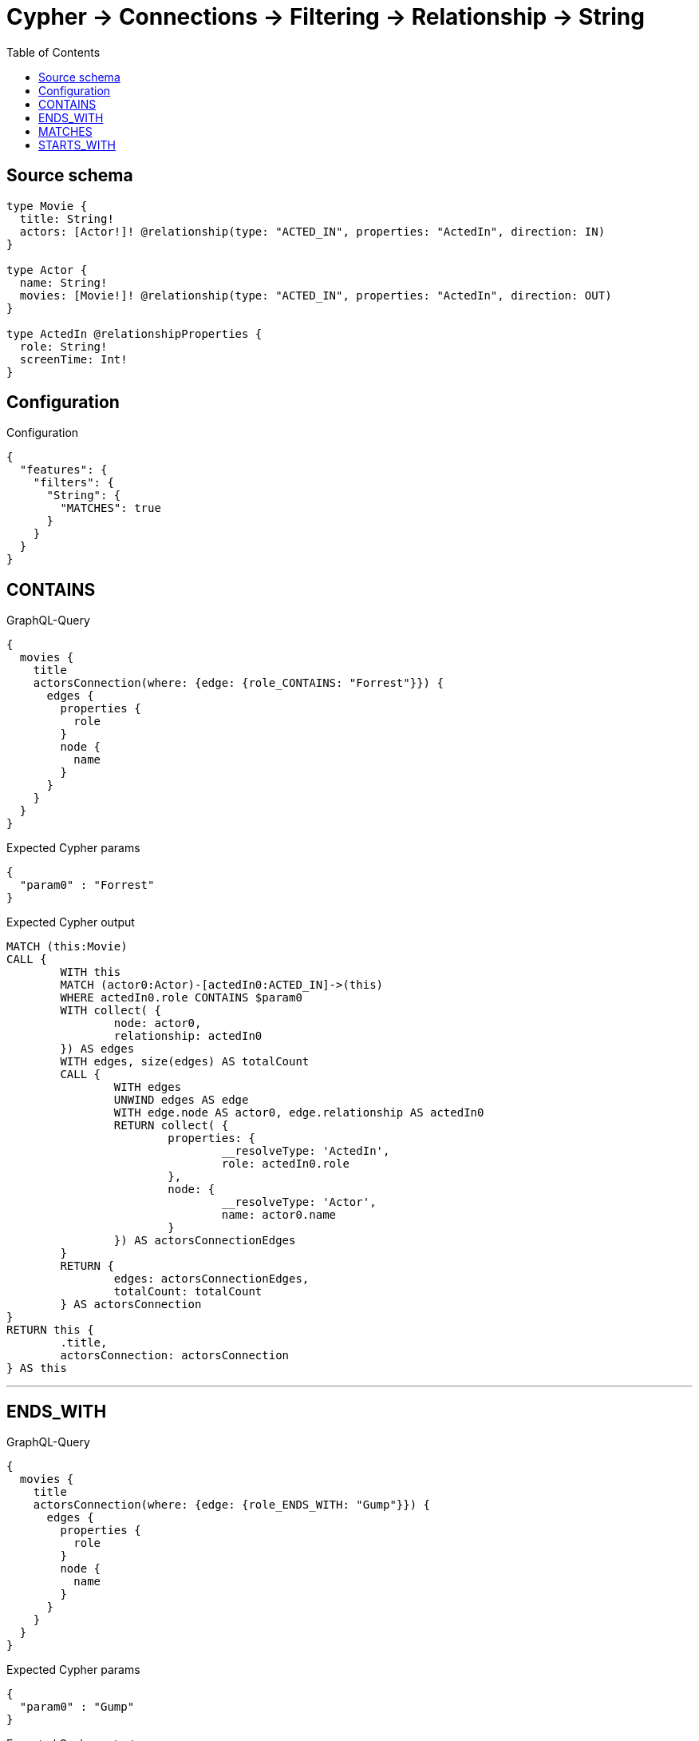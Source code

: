 :toc:

= Cypher -> Connections -> Filtering -> Relationship -> String

== Source schema

[source,graphql,schema=true]
----
type Movie {
  title: String!
  actors: [Actor!]! @relationship(type: "ACTED_IN", properties: "ActedIn", direction: IN)
}

type Actor {
  name: String!
  movies: [Movie!]! @relationship(type: "ACTED_IN", properties: "ActedIn", direction: OUT)
}

type ActedIn @relationshipProperties {
  role: String!
  screenTime: Int!
}
----

== Configuration

.Configuration
[source,json,schema-config=true]
----
{
  "features": {
    "filters": {
      "String": {
        "MATCHES": true
      }
    }
  }
}
----

== CONTAINS

.GraphQL-Query
[source,graphql]
----
{
  movies {
    title
    actorsConnection(where: {edge: {role_CONTAINS: "Forrest"}}) {
      edges {
        properties {
          role
        }
        node {
          name
        }
      }
    }
  }
}
----

.Expected Cypher params
[source,json]
----
{
  "param0" : "Forrest"
}
----

.Expected Cypher output
[source,cypher]
----
MATCH (this:Movie)
CALL {
	WITH this
	MATCH (actor0:Actor)-[actedIn0:ACTED_IN]->(this)
	WHERE actedIn0.role CONTAINS $param0
	WITH collect( {
		node: actor0,
		relationship: actedIn0
	}) AS edges
	WITH edges, size(edges) AS totalCount
	CALL {
		WITH edges
		UNWIND edges AS edge
		WITH edge.node AS actor0, edge.relationship AS actedIn0
		RETURN collect( {
			properties: {
				__resolveType: 'ActedIn',
				role: actedIn0.role
			},
			node: {
				__resolveType: 'Actor',
				name: actor0.name
			}
		}) AS actorsConnectionEdges
	}
	RETURN {
		edges: actorsConnectionEdges,
		totalCount: totalCount
	} AS actorsConnection
}
RETURN this {
	.title,
	actorsConnection: actorsConnection
} AS this
----

'''

== ENDS_WITH

.GraphQL-Query
[source,graphql]
----
{
  movies {
    title
    actorsConnection(where: {edge: {role_ENDS_WITH: "Gump"}}) {
      edges {
        properties {
          role
        }
        node {
          name
        }
      }
    }
  }
}
----

.Expected Cypher params
[source,json]
----
{
  "param0" : "Gump"
}
----

.Expected Cypher output
[source,cypher]
----
MATCH (this:Movie)
CALL {
	WITH this
	MATCH (actor0:Actor)-[actedIn0:ACTED_IN]->(this)
	WHERE actedIn0.role ENDS WITH $param0
	WITH collect( {
		node: actor0,
		relationship: actedIn0
	}) AS edges
	WITH edges, size(edges) AS totalCount
	CALL {
		WITH edges
		UNWIND edges AS edge
		WITH edge.node AS actor0, edge.relationship AS actedIn0
		RETURN collect( {
			properties: {
				__resolveType: 'ActedIn',
				role: actedIn0.role
			},
			node: {
				__resolveType: 'Actor',
				name: actor0.name
			}
		}) AS actorsConnectionEdges
	}
	RETURN {
		edges: actorsConnectionEdges,
		totalCount: totalCount
	} AS actorsConnection
}
RETURN this {
	.title,
	actorsConnection: actorsConnection
} AS this
----

'''

== MATCHES

.GraphQL-Query
[source,graphql]
----
{
  movies {
    title
    actorsConnection(where: {edge: {role_MATCHES: "Forrest.+"}}) {
      edges {
        properties {
          role
        }
        node {
          name
        }
      }
    }
  }
}
----

.Expected Cypher params
[source,json]
----
{
  "param0" : "Forrest.+"
}
----

.Expected Cypher output
[source,cypher]
----
MATCH (this:Movie)
CALL {
	WITH this
	MATCH (actor0:Actor)-[actedIn0:ACTED_IN]->(this)
	WHERE actedIn0.role =~ $param0
	WITH collect( {
		node: actor0,
		relationship: actedIn0
	}) AS edges
	WITH edges, size(edges) AS totalCount
	CALL {
		WITH edges
		UNWIND edges AS edge
		WITH edge.node AS actor0, edge.relationship AS actedIn0
		RETURN collect( {
			properties: {
				__resolveType: 'ActedIn',
				role: actedIn0.role
			},
			node: {
				__resolveType: 'Actor',
				name: actor0.name
			}
		}) AS actorsConnectionEdges
	}
	RETURN {
		edges: actorsConnectionEdges,
		totalCount: totalCount
	} AS actorsConnection
}
RETURN this {
	.title,
	actorsConnection: actorsConnection
} AS this
----

'''

== STARTS_WITH

.GraphQL-Query
[source,graphql]
----
{
  movies {
    title
    actorsConnection(where: {edge: {role_STARTS_WITH: "Forrest"}}) {
      edges {
        properties {
          role
        }
        node {
          name
        }
      }
    }
  }
}
----

.Expected Cypher params
[source,json]
----
{
  "param0" : "Forrest"
}
----

.Expected Cypher output
[source,cypher]
----
MATCH (this:Movie)
CALL {
	WITH this
	MATCH (actor0:Actor)-[actedIn0:ACTED_IN]->(this)
	WHERE actedIn0.role STARTS WITH $param0
	WITH collect( {
		node: actor0,
		relationship: actedIn0
	}) AS edges
	WITH edges, size(edges) AS totalCount
	CALL {
		WITH edges
		UNWIND edges AS edge
		WITH edge.node AS actor0, edge.relationship AS actedIn0
		RETURN collect( {
			properties: {
				__resolveType: 'ActedIn',
				role: actedIn0.role
			},
			node: {
				__resolveType: 'Actor',
				name: actor0.name
			}
		}) AS actorsConnectionEdges
	}
	RETURN {
		edges: actorsConnectionEdges,
		totalCount: totalCount
	} AS actorsConnection
}
RETURN this {
	.title,
	actorsConnection: actorsConnection
} AS this
----

'''

